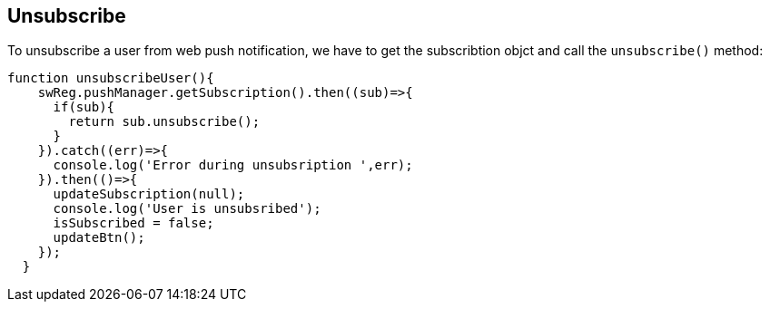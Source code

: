 == Unsubscribe
:sectanchors:

To unsubscribe a user from web push notification, we have to get the subscribtion
objct and call the `unsubscribe()` method:

[source,javascript]
----
function unsubscribeUser(){
    swReg.pushManager.getSubscription().then((sub)=>{
      if(sub){
        return sub.unsubscribe();
      }
    }).catch((err)=>{
      console.log('Error during unsubsription ',err);
    }).then(()=>{
      updateSubscription(null);
      console.log('User is unsubsribed');
      isSubscribed = false;
      updateBtn();
    });
  }
----

